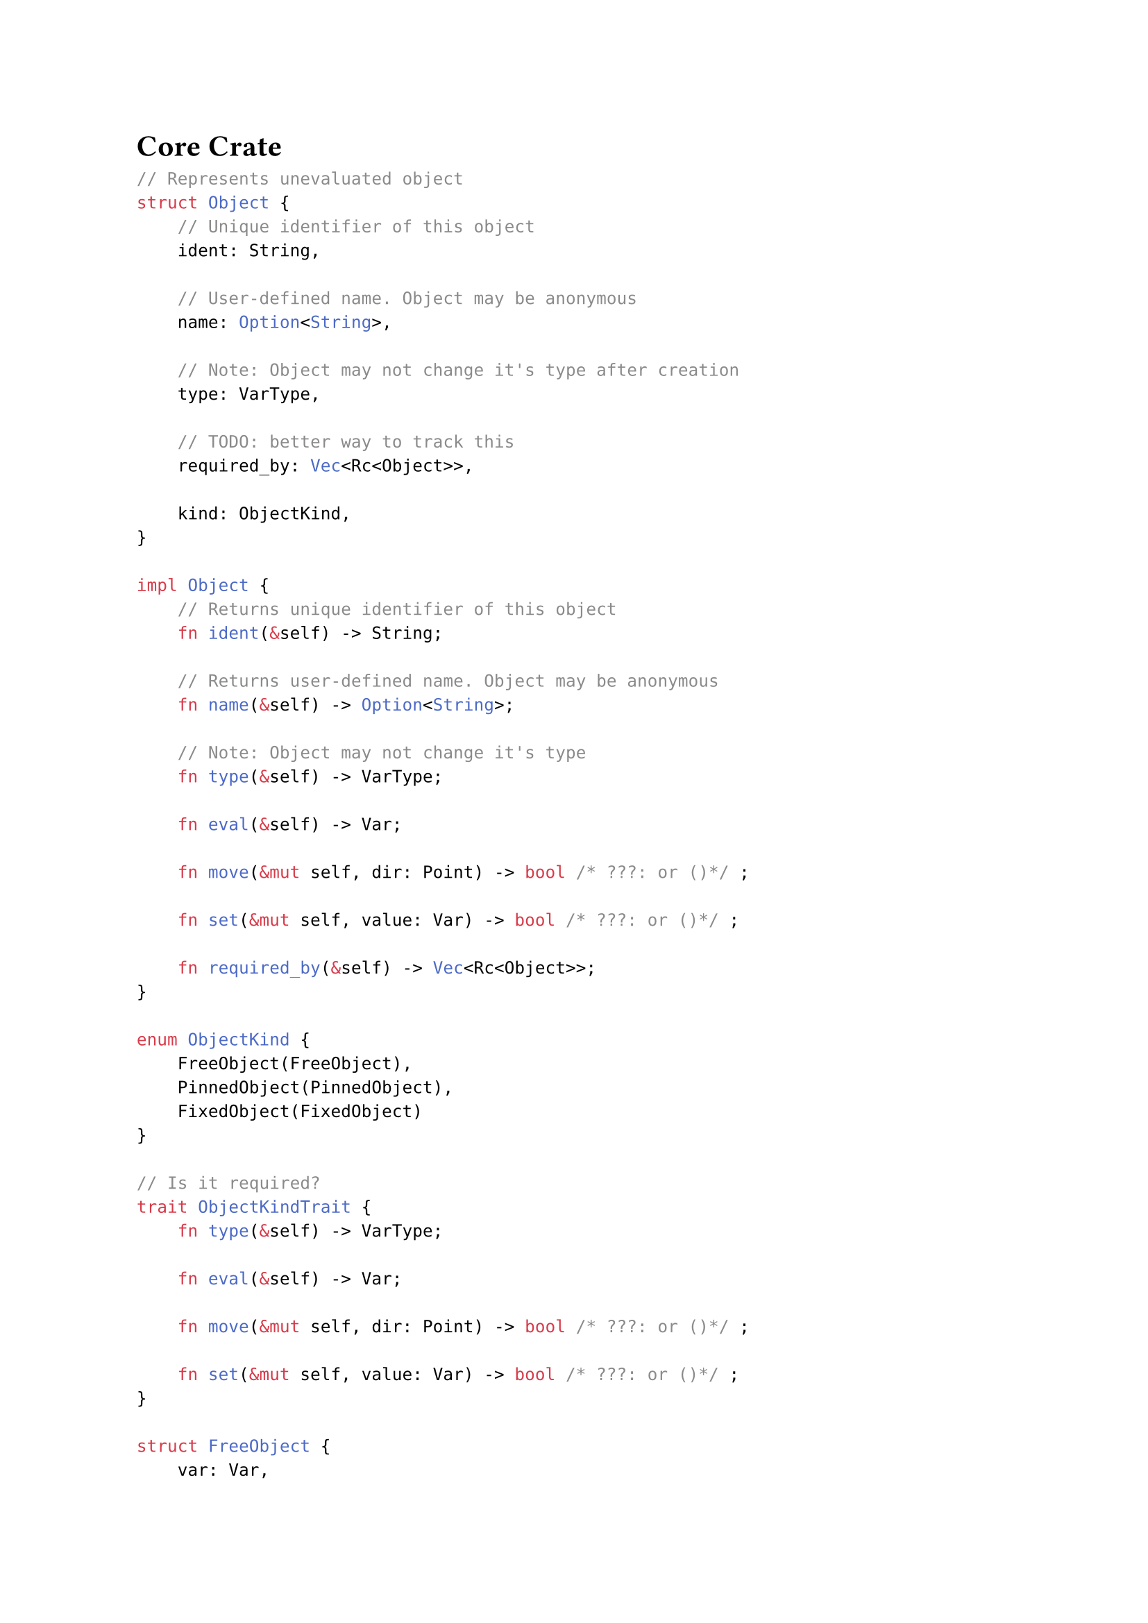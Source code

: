 = Core Crate

```rust
// Represents unevaluated object
struct Object {
    // Unique identifier of this object
    ident: String,

    // User-defined name. Object may be anonymous
    name: Option<String>,

    // Note: Object may not change it's type after creation
    type: VarType,

    // TODO: better way to track this
    required_by: Vec<Rc<Object>>,

    kind: ObjectKind,
}

impl Object {
    // Returns unique identifier of this object
    fn ident(&self) -> String;

    // Returns user-defined name. Object may be anonymous
    fn name(&self) -> Option<String>;

    // Note: Object may not change it's type
    fn type(&self) -> VarType;

    fn eval(&self) -> Var;

    fn move(&mut self, dir: Point) -> bool /* ???: or ()*/ ;

    fn set(&mut self, value: Var) -> bool /* ???: or ()*/ ;

    fn required_by(&self) -> Vec<Rc<Object>>;
}

enum ObjectKind {
    FreeObject(FreeObject),
    PinnedObject(PinnedObject),
    FixedObject(FixedObject)
}

// Is it required?
trait ObjectKindTrait {
    fn type(&self) -> VarType;

    fn eval(&self) -> Var;

    fn move(&mut self, dir: Point) -> bool /* ???: or ()*/ ;

    fn set(&mut self, value: Var) -> bool /* ???: or ()*/ ;
}

struct FreeObject {
    var: Var,
}

impl ObjectKindTrait for FreeObject {...}

struct PinnedObject {
    pinned_on: Rc<Object>,
    rel_pos: f64,
}

impl ObjectKindTrait for PinnedObject {
    fn type() -> VarType {
        Point
    }
    ...
}

struct FixedObject {
    func: FunctionSignature, // Or Rc<Function>
    args: Vec<Rc<Object>>,
    #[cfg(debug_assertions)] arg_types: Vec<VarType>,
    ret_num: usize,
}

impl ObjectKindTrait for FixedObject {...}

struct FunctionSignature {
    signature: FunctionSignature,
    returns: Vec<VarType>,
}

struct FunctionSignature {
    name: String,
    args: Vec<VarType>,
}

struct Function { /* ??? */ }

// Is pure
impl Function {
    fn call(&self, args: Vec<Val>) -> Vec<Val>;

    fn signature(&self) -> FunctionSignature;
}

enum Var {
    Number(f64),
    Point(Point),
    Line(Line),
    Circle(Circle),
    // TODO?: array
    // TODO?: option
}

impl Var {
    fn get_type(&self) -> Type;
}

enum VarType {
    Number,
    Point,
    Line,
    Circle,
}

struct Workspace {
    scope: Scope
}

struct Scope {
    objects: HashMap<String/* ident */, Rc<Object>>,
    functions: HashMap<FunctionSignature, Rc<Function>>, // Or without rc
}

struct Point {
    x: f64,
    y: f64,
}

// ax + by + c = 0
struct Line {
    a: f64,
    b: f64,
    c: f64,
}

struct Circle {
    center: Point,
    radius: f64,
}
```
